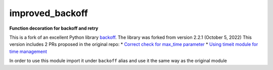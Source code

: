 improved_backoff
================

.. image:: https://img.shields.io/badge/python-3.7-blue.svg
    :target: https://www.python.org/downloads/release/python-370
.. image:: https://img.shields.io/badge/python-3.8-blue.svg
    :target: https://www.python.org/downloads/release/python-380
.. image:: https://img.shields.io/badge/python-3.9-blue.svg
    :target: https://www.python.org/downloads/release/python-390
.. image:: https://img.shields.io/badge/python-3.10-blue.svg
    :target: https://www.python.org/downloads/release/python-3100
.. image:: https://github.com/Kirusi/improved_backoff/workflows/Tests/badge.svg
    :target: https://github.com/Kirusi/improved_backoff/actions/workflows/tests.yml
.. image:: https://kirusi.github.io/improved_backoff/coverage.svg
    :target: https://github.com/Kirusi/improved_backoff/actions/workflows/coverage.yml
.. image:: https://img.shields.io/pypi/v/improved_backoff.svg
    :target: https://pypi.python.org/pypi/improved_backoff
.. image:: https://img.shields.io/github/license/kirusi/improved_backoff
    :target: https://github.com/kirusi/improved_backoff/blob/master/LICENSE

**Function decoration for backoff and retry**

This is a fork of an excellent Python library 
`backoff <https://github.com/litl/backoff>`_. The library was forked from version 2.2.1 (October 5, 2022)
This version includes 2 PRs proposed in the original repo:
* `Correct check for max_time parameter <https://github.com/litl/backoff/pull/130>`_
* `Using timeit module for time management <https://github.com/litl/backoff/pull/185>`_

In order to use this module import it under ``backoff`` alias and use it
the same way as the original module

.. code-block:: python
    import improved_backoff as backoff

    @backoff.on_exception(backoff.expo,
                        requests.exceptions.RequestException)
    def get_url(url):
        return requests.get(url)
